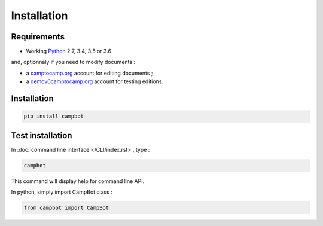 Installation
============


Requirements
------------

* Working `Python <http://www.python.org/>`_ 2.7, 3.4, 3.5 or 3.6

and, optionnaly if you need to modify documents :

* a `camptocamp.org <http://www.camptocamp.org/>`_ account for editing documents ;
* a `demov6camptocamp.org <http://www.demov6.camptocamp.org/>`_ account for testing editions.

Installation
------------

.. code-block:: bash

    pip install campbot
    

Test installation
-----------------

In :doc:`command line interface </CLI/index.rst>`, type : 

.. code-block:: bash

    campbot

This command will display help for command line API.

In python, simply import CampBot class : 

.. code-block:: python

    from campbot import CampBot
    

